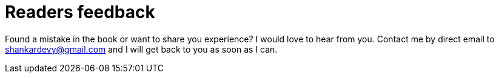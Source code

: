 = Readers feedback

Found a mistake in the book or want to share you experience? I would love to hear from you. Contact me by direct email to shankardevy@gmail.com and I will get back to you as soon as I can.
